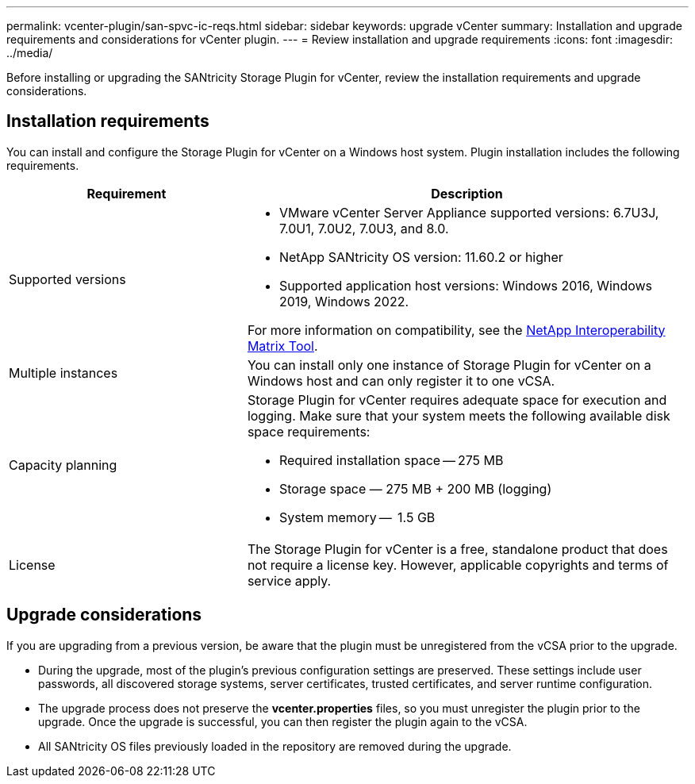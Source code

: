 ---
permalink: vcenter-plugin/san-spvc-ic-reqs.html
sidebar: sidebar
keywords: upgrade vCenter
summary: Installation and upgrade requirements and considerations for vCenter plugin.
---
= Review installation and upgrade requirements
:icons: font
:imagesdir: ../media/

[.lead]
Before installing or upgrading the SANtricity Storage Plugin for vCenter, review the installation requirements and upgrade considerations.

== Installation requirements

You can install and configure the Storage Plugin for vCenter on a Windows host system.
Plugin installation includes the following requirements.


[cols="35h,~",options="header"]
|===
| Requirement| Description
a|
Supported versions
a|
* VMware vCenter Server Appliance supported versions: 6.7U3J, 7.0U1, 7.0U2, 7.0U3, and 8.0.
* NetApp SANtricity OS version: 11.60.2 or higher
* Supported application host versions: Windows 2016, Windows 2019, Windows 2022.

For more information on compatibility, see the http://mysupport.netapp.com/matrix[NetApp Interoperability Matrix Tool^].
a|
Multiple instances
a|
You can install only one instance of Storage Plugin for vCenter on a Windows host and can only register it to one vCSA.

a|
Capacity planning
a|
Storage Plugin for vCenter requires adequate space for execution and logging. Make sure that your system meets the following available disk space requirements:

*	Required installation space — 275 MB
*	Storage space — 275 MB + 200 MB (logging)
*	System memory —  1.5 GB

a|
License
a|
The Storage Plugin for vCenter is a free, standalone product that does not require a license key. However, applicable copyrights and terms of service apply. 

|===

== Upgrade considerations

If you are upgrading from a previous version, be aware that the plugin must be unregistered from the vCSA prior to the upgrade.

* During the upgrade, most of the plugin's previous configuration settings are preserved. These settings include user passwords, all discovered storage systems, server certificates, trusted certificates, and server runtime configuration.
* The upgrade process does not preserve the *vcenter.properties* files, so you must unregister the plugin prior to the upgrade. Once the upgrade is successful, you can then register the plugin again to the vCSA.
* All SANtricity OS files previously loaded in the repository are removed during the upgrade.
